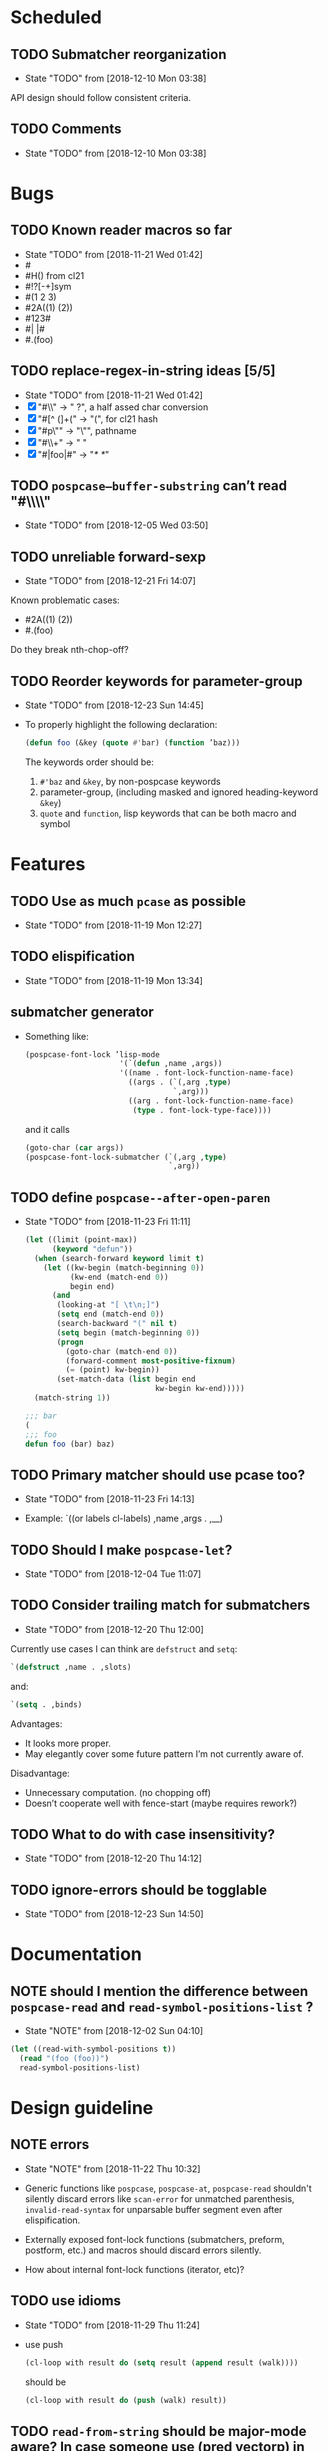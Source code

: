 
#+SEQ_TODO: TODO(t!) NOTE(n!) | DONE(d!) HALT(h!)
* Scheduled
** TODO Submatcher reorganization
   - State "TODO"       from              [2018-12-10 Mon 03:38]

   API design should follow consistent criteria.
** TODO Comments
   - State "TODO"       from              [2018-12-10 Mon 03:38]
* Bugs
** TODO Known reader macros so far
   - State "TODO"       from              [2018-11-21 Wed 01:42]
   - #\char
   - #H() from cl21
   - #!?[-+]sym
   - #(1 2 3)
   - #2A((1) (2))
   - #123#
   - #| |#
   - #.(foo)

** TODO replace-regex-in-string ideas [5/5]
   - State "TODO"       from              [2018-11-21 Wed 01:42]
   - [X] "#\\" -> " ?", a half assed char conversion
   - [X] "#[^ (]+(" -> "(", for cl21 hash
   - [X] "#p\"" -> "\"", pathname
   - [X] "#\\+" -> "  "
   - [X] "#|foo|#" -> "/*   */"

** TODO ~pospcase–buffer-substring~ can’t read "#\\\\"
   - State "TODO"       from              [2018-12-05 Wed 03:50]

** TODO unreliable forward-sexp
   - State "TODO"       from              [2018-12-21 Fri 14:07]
   Known problematic cases:
   - #2A((1) (2))
   - #.(foo)

   Do they break nth-chop-off?

** TODO Reorder keywords for parameter-group
   - State "TODO"       from              [2018-12-23 Sun 14:45]

   - To properly highlight the following declaration:

     #+BEGIN_SRC emacs-lisp
       (defun foo (&key (quote #'bar) (function ’baz)))
     #+END_SRC

     The keywords order should be:

     1. ~#'baz~ and ~&key~, by non-pospcase keywords
     2. parameter-group, (including masked and ignored heading-keyword ~&key~)
     3. ~quote~ and ~function~, lisp keywords that can be both macro and symbol

* Features
** TODO Use as much ~pcase~ as possible
   - State "TODO"       from              [2018-11-19 Mon 12:27]
** TODO elispification
   - State "TODO"       from              [2018-11-19 Mon 13:34]
** submatcher generator
   - Something like:

     #+BEGIN_SRC emacs-lisp
       (pospcase-font-lock ’lisp-mode
                            '(`(defun ,name ,args))
                            '((name . font-lock-function-name-face)
                              ((args . (`(,arg ,type)
                                        `,arg)))
                              ((arg . font-lock-function-name-face)
                               (type . font-lock-type-face))))
     #+END_SRC

     and it calls

     #+BEGIN_SRC emacs-lisp
       (goto-char (car args))
       (pospcase-font-lock-submatcher (`(,arg ,type)
                                       `,arg))
     #+END_SRC
** TODO define ~pospcase--after-open-paren~
   - State "TODO"       from              [2018-11-23 Fri 11:11]

     #+BEGIN_SRC emacs-lisp
       (let ((limit (point-max))
             (keyword "defun"))
         (when (search-forward keyword limit t)
           (let ((kw-begin (match-beginning 0))
                 (kw-end (match-end 0))
                 begin end)
             (and
              (looking-at "[ \t\n;]")
              (setq end (match-end 0))
              (search-backward "(" nil t)
              (setq begin (match-beginning 0))
              (progn
                (goto-char (match-end 0))
                (forward-comment most-positive-fixnum)
                (= (point) kw-begin))
              (set-match-data (list begin end
                                    kw-begin kw-end)))))
         (match-string 1))

       ;;; bar
       (
       ;;; foo
       defun foo (bar) baz)
     #+END_SRC
** TODO Primary matcher should use pcase too?
   - State "TODO"       from              [2018-11-23 Fri 14:13]

   - Example: `((or labels cl-labels) ,name ,args . ,__)
** TODO Should I make ~pospcase-let~?
   - State "TODO"       from              [2018-12-04 Tue 11:07]
** TODO Consider trailing match for submatchers
   - State "TODO"       from              [2018-12-20 Thu 12:00]
   Currently use cases I can think are ~defstruct~ and ~setq~:

   #+BEGIN_SRC emacs-lisp
     `(defstruct ,name . ,slots)
   #+END_SRC

   and:

   #+BEGIN_SRC emacs-lisp
     `(setq . ,binds)
   #+END_SRC

   Advantages:
     - It looks more proper.
     - May elegantly cover some future pattern I’m not currently aware of.

   Disadvantage:
     - Unnecessary computation. (no chopping off)
     - Doesn’t cooperate well with fence-start (maybe requires rework?)
** TODO What to do with case insensitivity?
   - State "TODO"       from              [2018-12-20 Thu 14:12]
** TODO ignore-errors should be togglable
   - State "TODO"       from              [2018-12-23 Sun 14:50]
* Documentation
** NOTE should I mention the difference between ~pospcase-read~ and ~read-symbol-positions-list~ ?
   - State "NOTE"       from              [2018-12-02 Sun 04:10]

   #+BEGIN_SRC emacs-lisp
     (let ((read-with-symbol-positions t))
       (read "(foo (foo))")
       read-symbol-positions-list)
   #+END_SRC

* Design guideline
** NOTE errors
   - State "NOTE"      from              [2018-11-22 Thu 10:32]

   - Generic functions like ~pospcase~, ~pospcase-at~, ~pospcase-read~
     shouldn't silently discard errors like ~scan-error~ for unmatched
     parenthesis, ~invalid-read-syntax~ for unparsable buffer segment
     even after elispification.

   - Externally exposed font-lock functions (submatchers, preform,
     postform, etc.) and macros should discard errors silently.

   - How about internal font-lock functions (iterator, etc)?
** TODO use idioms
   - State "TODO"       from              [2018-11-29 Thu 11:24]
   - use push

     #+BEGIN_SRC emacs-lisp
       (cl-loop with result do (setq result (append result (walk))))
     #+END_SRC

     should be

     #+BEGIN_SRC emacs-lisp
       (cl-loop with result do (push (walk) result))
     #+END_SRC
** TODO ~read-from-string~ should be major-mode aware? In case someone use (pred vectorp) in emacs-lisp-mode?
   - State "TODO"       from              [2018-11-30 Fri 09:37]
** TODO ~down-list~ is major-mode aware. Does ~elispify~ cause inconsistency?
   - State "TODO"       from              [2018-11-30 Fri 09:43]
** TODO consistent arity-like submatcher naming convention
   - State "TODO"       from              [2018-12-04 Tue 17:16]
